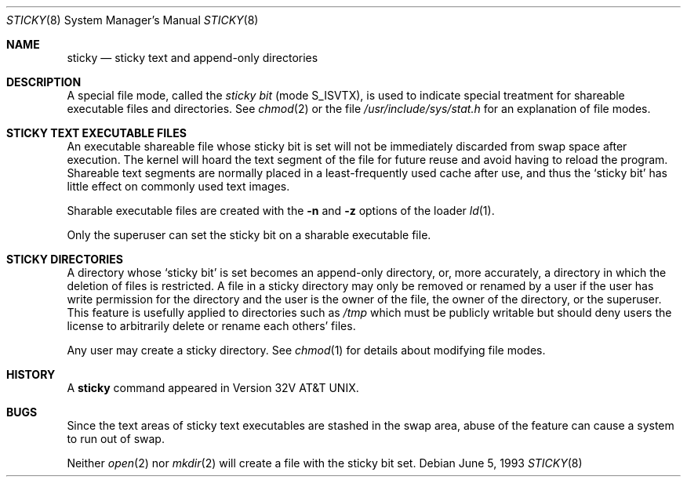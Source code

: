 .\"	$OpenBSD: sticky.8,v 1.6 2003/06/02 23:30:15 millert Exp $
.\"	$NetBSD: sticky.8,v 1.3 1994/11/30 19:36:27 jtc Exp $
.\"
.\" Copyright (c) 1980, 1991, 1993
.\"	The Regents of the University of California.  All rights reserved.
.\"
.\" Redistribution and use in source and binary forms, with or without
.\" modification, are permitted provided that the following conditions
.\" are met:
.\" 1. Redistributions of source code must retain the above copyright
.\"    notice, this list of conditions and the following disclaimer.
.\" 2. Redistributions in binary form must reproduce the above copyright
.\"    notice, this list of conditions and the following disclaimer in the
.\"    documentation and/or other materials provided with the distribution.
.\" 3. Neither the name of the University nor the names of its contributors
.\"    may be used to endorse or promote products derived from this software
.\"    without specific prior written permission.
.\"
.\" THIS SOFTWARE IS PROVIDED BY THE REGENTS AND CONTRIBUTORS ``AS IS'' AND
.\" ANY EXPRESS OR IMPLIED WARRANTIES, INCLUDING, BUT NOT LIMITED TO, THE
.\" IMPLIED WARRANTIES OF MERCHANTABILITY AND FITNESS FOR A PARTICULAR PURPOSE
.\" ARE DISCLAIMED.  IN NO EVENT SHALL THE REGENTS OR CONTRIBUTORS BE LIABLE
.\" FOR ANY DIRECT, INDIRECT, INCIDENTAL, SPECIAL, EXEMPLARY, OR CONSEQUENTIAL
.\" DAMAGES (INCLUDING, BUT NOT LIMITED TO, PROCUREMENT OF SUBSTITUTE GOODS
.\" OR SERVICES; LOSS OF USE, DATA, OR PROFITS; OR BUSINESS INTERRUPTION)
.\" HOWEVER CAUSED AND ON ANY THEORY OF LIABILITY, WHETHER IN CONTRACT, STRICT
.\" LIABILITY, OR TORT (INCLUDING NEGLIGENCE OR OTHERWISE) ARISING IN ANY WAY
.\" OUT OF THE USE OF THIS SOFTWARE, EVEN IF ADVISED OF THE POSSIBILITY OF
.\" SUCH DAMAGE.
.\"
.\"     @(#)sticky.8	8.1 (Berkeley) 6/5/93
.\"
.Dd June 5, 1993
.Dt STICKY 8
.Os
.Sh NAME
.Nm sticky
.Nd sticky text and append-only directories
.Sh DESCRIPTION
A special file mode, called the
.Em sticky bit
(mode S_ISVTX),
is used to indicate special treatment
for shareable executable files and directories.
See
.Xr chmod 2
or
the file
.Pa /usr/include/sys/stat.h
for an explanation of file modes.
.Sh STICKY TEXT EXECUTABLE FILES
An executable shareable file whose sticky bit is set
will not be immediately discarded from swap space after execution.
The kernel will hoard the text segment of the file for future
reuse and avoid having to reload the program.
Shareable text segments are normally placed
in a least-frequently used cache after use,
and thus the `sticky bit' has little effect on commonly used text images.
.Pp
Sharable executable files are created with the
.Fl n
and
.Fl z
options of
the loader
.Xr ld 1 .
.Pp
Only the superuser can set the sticky bit
on a sharable executable file.
.Sh STICKY DIRECTORIES
A directory whose `sticky bit' is set
becomes an append-only directory, or, more accurately,
a directory in which the deletion of files is restricted.
A file in a sticky directory may only be removed or renamed
by a user if the user has write permission for the directory and
the user is the owner of the file, the owner of the directory,
or the superuser.
This feature is usefully applied to directories such as
.Pa /tmp
which must be publicly writable but
should deny users the license to arbitrarily
delete or rename each others' files.
.Pp
Any user may create a sticky directory.
See
.Xr chmod 1
for details about modifying file modes.
.Sh HISTORY
A
.Nm
command appeared in Version 32V AT&T UNIX.
.Sh BUGS
Since the text areas of sticky text executables are stashed in the swap area,
abuse of the feature can cause a system to run out of swap.
.Pp
Neither
.Xr open 2
nor
.Xr mkdir 2
will create a file with the sticky bit set.
